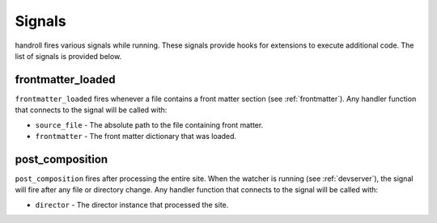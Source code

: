.. _signals:

Signals
=======

handroll fires various signals while running. These signals provide hooks
for extensions to execute additional code. The list of signals is provided
below.

frontmatter_loaded
------------------

``frontmatter_loaded`` fires whenever a file contains a front matter section
(see :ref:`frontmatter`). Any handler function that connects to the signal
will be called with:

* ``source_file`` - The absolute path to the file containing front matter.
* ``frontmatter`` - The front matter dictionary that was loaded.

post_composition
----------------

``post_composition`` fires after processing the entire site. When the
watcher is running (see :ref:`devserver`), the signal will fire after
any file or directory change. Any handler function that connects to the
signal will be called with:

* ``director`` - The director instance that processed the site.
